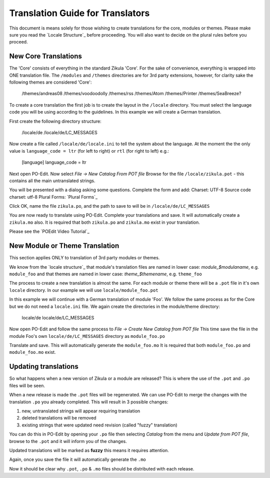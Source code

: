 Translation Guide for Translators
=================================

This document is means solely for those wishing to create translations for the core, modules or themes. Please make sure
you read the `Locale Structure`_ before proceeding. You will also want to decide on the plural rules before you proceed.

New Core Translations
---------------------
The 'Core' consists of everything in the standard Zikula 'Core'. For the sake of convenience, everything is wrapped into
ONE translation file. The ``/modules`` and ``/themes`` directories are for 3rd party extensions, however, for clarity sake the
following themes are considered 'Core':


    /themes/andreas08
    /themes/voodoodolly
    /themes/rss
    /themes/Atom
    /themes/Printer
    /themes/SeaBreeze?

To create a core translation the first job is to create the layout in the ``/locale`` directory. You must select the
language code you will be using according to the guidelines. In this example we will create a German translation.

First create the following directory structure:


    /locale/de
    /locale/de/LC_MESSAGES

Now create a file called ``/locale/de/locale.ini`` to tell the system about the language. At the moment the the only value
is ``language_code = ltr`` (for left to right) or ``rtl`` (for right to left) e.g.:


    [language]
    language_code = ltr

Next open PO-Edit. Now select *File -> New Catalog From POT file*
Browse for the file ``/locale/zikula.pot`` - this contains all the main untranslated strings.

You will be presented with a dialog asking some questions. Complete the form and add:
Charset: UTF-8
Source code charset: utf-8
Plural Forms: `Plural Forms`_

Click OK, name the file ``zikula.po``, and the path to save to will be in ``/locale/de/LC_MESSAGES``

You are now ready to translate using PO-Edit. Complete your translations and save. It will automatically create a
``zikula.mo`` also. It is required that both ``zikula.po`` and ``zikula.mo`` exist in your translation.

Please see the `POEdit Video Tutorial`_

New Module or Theme Translation
-------------------------------

This section applies ONLY to translation of 3rd party modules or themes.

We know from the `locale structure`_ that module's translation files are named in lower case: *module_$modulaname*, e.g.
``module_foo`` and that themes are named in lower case: *theme_$themename*, e.g. ``theme_foo``

The process to create a new translation is almost the same. For each module or theme there will be a ``.pot`` file in it's
own ``locale`` directory. In our example we will use ``locale/module_foo.pot``

In this example we will continue with a German translation of module 'Foo'. We follow the same process as for the Core
but we do not need a ``locale.ini`` file. We again create the directories in the module/theme directory:


    locale/de
    locale/de/LC_MESSAGES

Now open PO-Edit and follow the same process to *File -> Create New Catalog from POT file*
This time save the file in the module Foo's own ``locale/de/LC_MESSAGES`` directory as ``module_foo.po``

Translate and save. This will automatically generate the ``module_foo.mo`` It is required that both ``module_foo.po`` and
``module_foo.mo`` exist.

Updating translations
---------------------

So what happens when a new version of Zikula or a module are released? This is where the use of the ``.pot`` and ``.po`` files
will be seen.

When a new release is made the ``.pot`` files will be regenerated. We can use PO-Edit to merge the changes with the
translation ``.po`` you already completed. This will result in 3 possible changes:

1. new, untranslated strings will appear requiring translation
2. deleted translations will be removed
3. existing strings that were updated need revision (called "fuzzy" translation)

You can do this in PO-Edit by opening your ``.po`` file then selecting *Catalog* from the menu and *Update from POT file*,
browse to the ``.pot`` and it will inform you of the changes.

Updated translations will be marked as **fuzzy** this means it requires attention.

Again, once you save the file it will automatically generate the ``.mo``

Now it should be clear why ``.pot``, ``.po`` & ``.mo`` files should be distributed with each release.

.. _Locale Structure:StructureAndTools.rst
.. _Plural Forms:Plurals.rst
.. _POEdit Video Tutorial:http://zikula.org/tutorials/POEdit
.. _locale structure:StructureAndTools.rst
